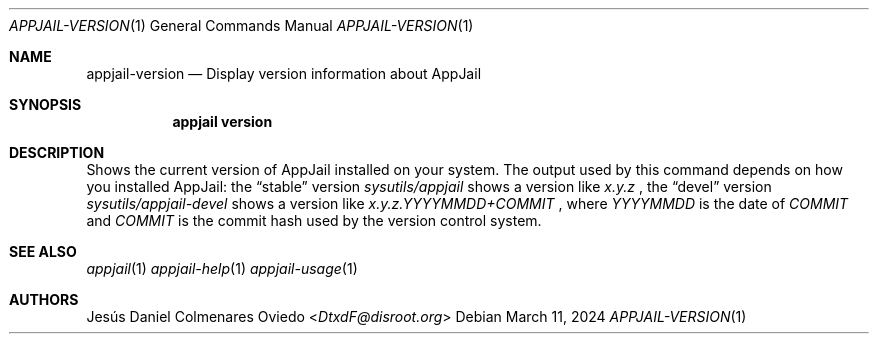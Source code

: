 .\"Copyright (c) 2024, Jesús Daniel Colmenares Oviedo <DtxdF@disroot.org>
.\"All rights reserved.
.\"
.\"Redistribution and use in source and binary forms, with or without
.\"modification, are permitted provided that the following conditions are met:
.\"
.\"* Redistributions of source code must retain the above copyright notice, this
.\"  list of conditions and the following disclaimer.
.\"
.\"* Redistributions in binary form must reproduce the above copyright notice,
.\"  this list of conditions and the following disclaimer in the documentation
.\"  and/or other materials provided with the distribution.
.\"
.\"* Neither the name of the copyright holder nor the names of its
.\"  contributors may be used to endorse or promote products derived from
.\"  this software without specific prior written permission.
.\"
.\"THIS SOFTWARE IS PROVIDED BY THE COPYRIGHT HOLDERS AND CONTRIBUTORS "AS IS"
.\"AND ANY EXPRESS OR IMPLIED WARRANTIES, INCLUDING, BUT NOT LIMITED TO, THE
.\"IMPLIED WARRANTIES OF MERCHANTABILITY AND FITNESS FOR A PARTICULAR PURPOSE ARE
.\"DISCLAIMED. IN NO EVENT SHALL THE COPYRIGHT HOLDER OR CONTRIBUTORS BE LIABLE
.\"FOR ANY DIRECT, INDIRECT, INCIDENTAL, SPECIAL, EXEMPLARY, OR CONSEQUENTIAL
.\"DAMAGES (INCLUDING, BUT NOT LIMITED TO, PROCUREMENT OF SUBSTITUTE GOODS OR
.\"SERVICES; LOSS OF USE, DATA, OR PROFITS; OR BUSINESS INTERRUPTION) HOWEVER
.\"CAUSED AND ON ANY THEORY OF LIABILITY, WHETHER IN CONTRACT, STRICT LIABILITY,
.\"OR TORT (INCLUDING NEGLIGENCE OR OTHERWISE) ARISING IN ANY WAY OUT OF THE USE
.\"OF THIS SOFTWARE, EVEN IF ADVISED OF THE POSSIBILITY OF SUCH DAMAGE.
.Dd March 11, 2024
.Dt APPJAIL-VERSION 1
.Os
.Sh NAME
.Nm appjail-version
.Nd Display version information about AppJail
.Sh SYNOPSIS
.Nm appjail version
.Sh DESCRIPTION
Shows the current version of AppJail installed on your system. The output used by
this command depends on how you installed AppJail: the
.Dq stable
version
.Em sysutils/appjail
shows a version like
.Em x.y.z
, the
.Dq devel
version
.Em sysutils/appjail-devel
shows a version like
.Em x.y.z.YYYYMMDD+COMMIT
, where
.Em YYYYMMDD
is the date of
.Em COMMIT
and
.Em COMMIT
is the commit hash used by the version control system.
.Sh SEE ALSO
.Xr appjail 1
.Xr appjail-help 1
.Xr appjail-usage 1
.Sh AUTHORS
.An Jesús Daniel Colmenares Oviedo Aq Mt DtxdF@disroot.org
